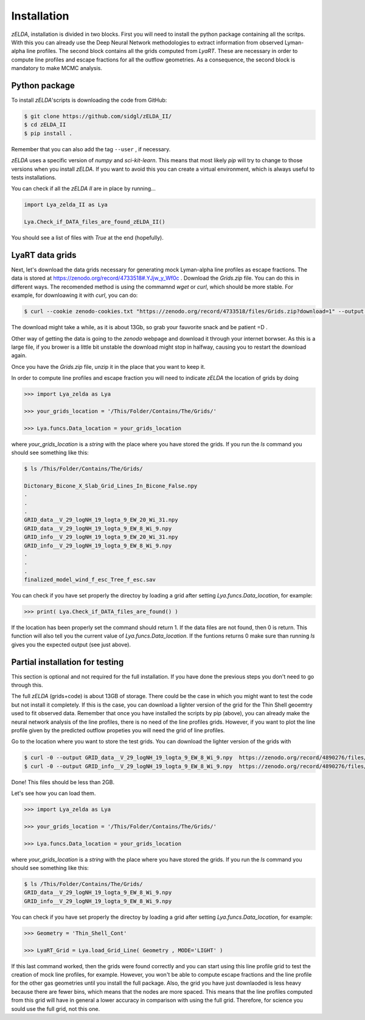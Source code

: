 .. _Target_Installation:

Installation
============

`zELDA`, installation is divided in two blocks. First you will need to install the python package containing all the scritps. With this you can already use the Deep Neural Network methodologies to extract information from observed Lyman-alpha line profiles. The second block contains all the grids computed from `LyaRT`. These are necessary in order to compute line profiles and escape fractions for all the outflow geometries. As a consequence, the second block is mandatory to make MCMC analysis.  

Python package
**************

To install `zELDA`'scripts is downloading the code from GitHub:

.. code:: python

          $ git clone https://github.com/sidgl/zELDA_II/
          $ cd zELDA_II
          $ pip install .

Remember that you can also add the tag ``--user`` ,  if necessary.

`zELDA` uses a specific version of `numpy` and `sci-kit-learn`. This means that most likely `pip` will try to change to those versions when you install `zELDA`. If you want to avoid this you can create a virtual environment, which is always useful to tests installations. 

You can check if all the `zELDA II` are in place by running...

.. code:: python

          import Lya_zelda_II as Lya

          Lya.Check_if_DATA_files_are_found_zELDA_II()

You should see a list of files with `True` at the end (hopefully). 


LyaRT data grids
****************

Next, let's download the data grids necessary for generating mock Lyman-alpha line profiles as escape fractions. The data is stored at https://zenodo.org/record/4733518#.YJjw_y_Wf0c . Download the `Grids.zip` file. You can do this in different ways. The recomended method is using the commamnd `wget` or `curl`, which should be more stable. For example, for downloawing it with `curl`, you can do:

.. code:: python

          $ curl --cookie zenodo-cookies.txt "https://zenodo.org/record/4733518/files/Grids.zip?download=1" --output Grids.zip

The download might take a while, as it is about 13Gb, so grab your fauvorite snack and be patient =D .

Other way of getting the data is going to the `zenodo`  webpage and download it through your internet borwser. As this is a large file, if you brower is a little bit unstable the download might stop in halfway, causing you to restart the download again. 

Once you have the `Grids.zip` file, unzip it in the place that you want to keep it.

In order to compute line profiles and escape fraction you will need to indicate `zELDA` the location of grids by doing 

.. code:: python

          >>> import Lya_zelda as Lya

          >>> your_grids_location = '/This/Folder/Contains/The/Grids/'

          >>> Lya.funcs.Data_location = your_grids_location

where `your_grids_location` is a `string` with the place where you have stored the grids. If you run the `ls` command you should see something like this:

.. code:: python

          $ ls /This/Folder/Contains/The/Grids/

          Dictonary_Bicone_X_Slab_Grid_Lines_In_Bicone_False.npy
          .
          .
          .
          GRID_data__V_29_logNH_19_logta_9_EW_20_Wi_31.npy
          GRID_data__V_29_logNH_19_logta_9_EW_8_Wi_9.npy
          GRID_info__V_29_logNH_19_logta_9_EW_20_Wi_31.npy
          GRID_info__V_29_logNH_19_logta_9_EW_8_Wi_9.npy
          .
          .
          .
          finalized_model_wind_f_esc_Tree_f_esc.sav

You can check if you have set properly the directoy by loading a grid after setting `Lya.funcs.Data_location`, for example:

.. code:: python

          >>> print( Lya.Check_if_DATA_files_are_found() )

If the location has been properly set the command should return 1. If the data files are not found, then 0 is return. This function will also tell you the current value of `Lya.funcs.Data_location`. If the funtions returns 0 make sure than running `ls` gives you the expected output (see just above). 

Partial installation for testing
********************************

This section is optional and not required for the full installation. If you have done the previous steps you don't need to go through this. 

The full `zELDA` (grids+code) is about 13GB of storage. There could be the case in which you might want to test the code but not install it completely. If this is the case, you can download a lighter version of the grid for the Thin Shell geoemtry used to fit observed data. Remember that once you have installed the scripts by pip (above), you can already make the neural network analysis of the line profiles, there is no need of the line profiles grids. However, if you want to plot the line profile given by the predicted outflow propeties you will need the grid of line profiles.

Go to the location where you want to store the test grids. You can download the lighter version of the grids with 

.. code:: python

          $ curl -0 --output GRID_data__V_29_logNH_19_logta_9_EW_8_Wi_9.npy  https://zenodo.org/record/4890276/files/GRID_data__V_29_logNH_19_logta_9_EW_8_Wi_9.npy
          $ curl -0 --output GRID_info__V_29_logNH_19_logta_9_EW_8_Wi_9.npy  https://zenodo.org/record/4890276/files/GRID_info__V_29_logNH_19_logta_9_EW_8_Wi_9.npy

Done! This files should be less than 2GB. 

Let's see how you can load them. 

.. code:: python

          >>> import Lya_zelda as Lya

          >>> your_grids_location = '/This/Folder/Contains/The/Grids/'

          >>> Lya.funcs.Data_location = your_grids_location

where `your_grids_location` is a `string` with the place where you have stored the grids. If you run the `ls` command you should see something like this:

.. code:: python

          $ ls /This/Folder/Contains/The/Grids/
          GRID_data__V_29_logNH_19_logta_9_EW_8_Wi_9.npy
          GRID_info__V_29_logNH_19_logta_9_EW_8_Wi_9.npy

You can check if you have set properly the directoy by loading a grid after setting `Lya.funcs.Data_location`, for example:

.. code:: python

          >>> Geometry = 'Thin_Shell_Cont'

          >>> LyaRT_Grid = Lya.load_Grid_Line( Geometry , MODE='LIGHT' )

If this last command worked, then the grids were found correctly and you can start using this line profile grid to test the creation of mock line profiles, for example. However, you won't be able to compute escape fractions and the line profile for the other gas geometries until you install the full package. Also, the grid you have just downlaoded is less heavy because there are fewer bins, which means that the nodes are more spaced. This means that the line profiles computed from this grid will have in general a lower accuracy in comparison with using the full grid. Therefore, for science you sould use the full grid, not this one. 


